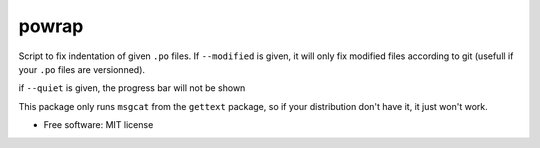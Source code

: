 ========
powrap
========


.. image:: https://img.shields.io/pypi/v/powrap.svg
        :target: https://pypi.python.org/pypi/powrap

Script to fix indentation of given ``.po`` files. If ``--modified`` is
given, it will only fix modified files according to git (usefull if
your ``.po`` files are versionned).

if ``--quiet`` is given, the progress bar will not be shown

This package only runs ``msgcat`` from the ``gettext`` package, so if
your distribution don't have it, it just won't work.


* Free software: MIT license
